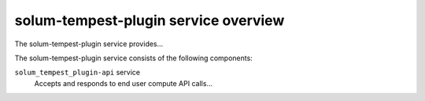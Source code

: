 =====================================
solum-tempest-plugin service overview
=====================================
The solum-tempest-plugin service provides...

The solum-tempest-plugin service consists of the following components:

``solum_tempest_plugin-api`` service
  Accepts and responds to end user compute API calls...

